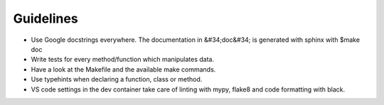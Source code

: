Guidelines
================================

* Use Google docstrings everywhere. The documentation in &#34;doc&#34; is generated with sphinx with $make doc
* Write tests for every method/function which manipulates data.
* Have a look at the Makefile and the available make commands.
* Use typehints when declaring a function, class or method.
* VS code settings in the dev container take care of linting with mypy, flake8 and code formatting with black.
